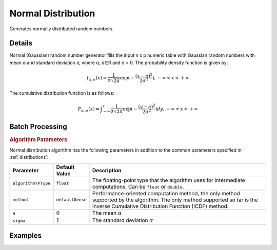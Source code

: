 .. ******************************************************************************
.. * Copyright 2020 Intel Corporation
.. *
.. * Licensed under the Apache License, Version 2.0 (the "License");
.. * you may not use this file except in compliance with the License.
.. * You may obtain a copy of the License at
.. *
.. *     http://www.apache.org/licenses/LICENSE-2.0
.. *
.. * Unless required by applicable law or agreed to in writing, software
.. * distributed under the License is distributed on an "AS IS" BASIS,
.. * WITHOUT WARRANTIES OR CONDITIONS OF ANY KIND, either express or implied.
.. * See the License for the specific language governing permissions and
.. * limitations under the License.
.. *******************************************************************************/

Normal Distribution
===================

Generates normally distributed random numbers.

Details
*******

Normal (Gaussian) random number generator fills the input n x p numeric table with Gaussian random numbers with mean α and standard deviation σ, where α, σ∈R and σ > 0. The probability density function is given by:

.. math::
    f_{\alpha, \sigma}(x) = \frac {1}{\sigma \sqrt{2\pi}}\exp(-\frac {(x - a)^2}{2\sigma^2}), -\infty < x < +\infty

The cumulative distribution function is as follows:

.. math::
    F_{\alpha, \sigma}(x) = \int _{-\infty}^{x} \frac {1}{\sigma \sqrt{2\pi}} \exp(-\frac {(y - a)^2}{2\sigma^2})dy, -\infty < x < +\infty

Batch Processing
****************

.. rubric:: Algorithm Parameters

Normal distribution algorithm has the following parameters in addition to the common parameters specified in :ref:`distributions`:

.. list-table::
   :header-rows: 1
   :widths: 10 10 60   
   :align: left

   * - Parameter
     - Default Value
     - Description
   * - ``algorithmFPType``
     - ``float``
     - The floating-point type that the algorithm uses for intermediate computations. Can be ``float`` or ``double``.
   * - ``method``
     - ``defaultDense``
     - Performance-oriented computation method, the only method supported by the algorithm.
       The only method supported so far is the Inverse Cumulative Distribution Function (ICDF) method.
   * - ``a``
     - :math:`0`
     - The mean :math:`\alpha`
   * - ``sigma``
     - :math:`1`
     - The standard deviation :math:`\sigma`

Examples
********

.. tabs::

  .. tab:: Python*

    Batch Processing:

    - :daal4py_example:`distributions_normal_batch.py`

